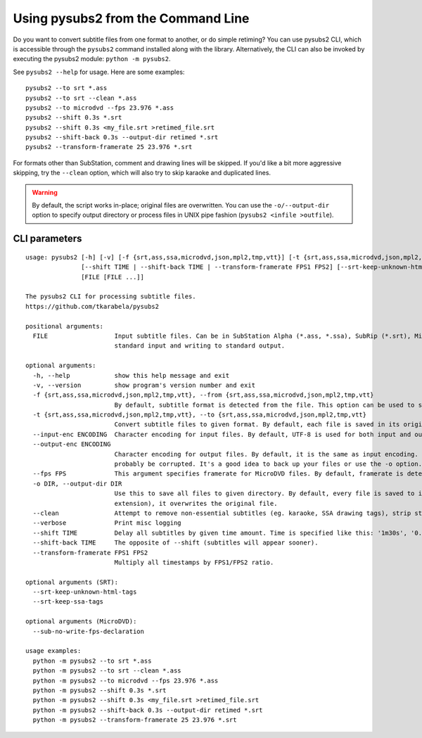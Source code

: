 Using pysubs2 from the Command Line
===================================

Do you want to convert subtitle files from one format to another, or do simple retiming?
You can use pysubs2 CLI, which is accessible through the ``pysubs2`` command installed
along with the library. Alternatively, the CLI can also be invoked by executing the pysubs2 module:
``python -m pysubs2``.

See ``pysubs2 --help`` for usage. Here are some examples::

    pysubs2 --to srt *.ass
    pysubs2 --to srt --clean *.ass
    pysubs2 --to microdvd --fps 23.976 *.ass
    pysubs2 --shift 0.3s *.srt
    pysubs2 --shift 0.3s <my_file.srt >retimed_file.srt
    pysubs2 --shift-back 0.3s --output-dir retimed *.srt
    pysubs2 --transform-framerate 25 23.976 *.srt

For formats other than SubStation, comment and drawing lines will be skipped. If you'd like a bit more
aggressive skipping, try the ``--clean`` option, which will also try to skip karaoke and duplicated lines.

.. warning::
    
    By default, the script works in-place; original files are overwritten. You can use the ``-o/--output-dir``
    option to specify output directory or process files in UNIX pipe fashion (``pysubs2 <infile >outfile``).

CLI parameters
--------------

.. use program-output directive here when we figure out how to make it work on readthedocs

::

    usage: pysubs2 [-h] [-v] [-f {srt,ass,ssa,microdvd,json,mpl2,tmp,vtt}] [-t {srt,ass,ssa,microdvd,json,mpl2,tmp,vtt}] [--input-enc ENCODING] [--output-enc ENCODING] [--fps FPS] [-o DIR] [--clean] [--verbose]
                   [--shift TIME | --shift-back TIME | --transform-framerate FPS1 FPS2] [--srt-keep-unknown-html-tags] [--srt-keep-ssa-tags] [--sub-no-write-fps-declaration]
                   [FILE [FILE ...]]

    The pysubs2 CLI for processing subtitle files.
    https://github.com/tkarabela/pysubs2

    positional arguments:
      FILE                  Input subtitle files. Can be in SubStation Alpha (*.ass, *.ssa), SubRip (*.srt), MicroDVD (*.sub) or other supported format. When no files are specified, pysubs2 will work as a pipe, reading from
                            standard input and writing to standard output.

    optional arguments:
      -h, --help            show this help message and exit
      -v, --version         show program's version number and exit
      -f {srt,ass,ssa,microdvd,json,mpl2,tmp,vtt}, --from {srt,ass,ssa,microdvd,json,mpl2,tmp,vtt}
                            By default, subtitle format is detected from the file. This option can be used to skip autodetection and force specific format. Generally, it should never be needed.
      -t {srt,ass,ssa,microdvd,json,mpl2,tmp,vtt}, --to {srt,ass,ssa,microdvd,json,mpl2,tmp,vtt}
                            Convert subtitle files to given format. By default, each file is saved in its original format.
      --input-enc ENCODING  Character encoding for input files. By default, UTF-8 is used for both input and output.
      --output-enc ENCODING
                            Character encoding for output files. By default, it is the same as input encoding. If you wish to convert between encodings, make sure --input-enc is set correctly! Otherwise, your output files will
                            probably be corrupted. It's a good idea to back up your files or use the -o option.
      --fps FPS             This argument specifies framerate for MicroDVD files. By default, framerate is detected from the file. Use this when framerate specification is missing or to force different framerate.
      -o DIR, --output-dir DIR
                            Use this to save all files to given directory. By default, every file is saved to its parent directory, ie. unless it's being saved in different subtitle format (and thus with different file
                            extension), it overwrites the original file.
      --clean               Attempt to remove non-essential subtitles (eg. karaoke, SSA drawing tags), strip styling information when saving to non-SSA formats
      --verbose             Print misc logging
      --shift TIME          Delay all subtitles by given time amount. Time is specified like this: '1m30s', '0.5s', ...
      --shift-back TIME     The opposite of --shift (subtitles will appear sooner).
      --transform-framerate FPS1 FPS2
                            Multiply all timestamps by FPS1/FPS2 ratio.

    optional arguments (SRT):
      --srt-keep-unknown-html-tags
      --srt-keep-ssa-tags

    optional arguments (MicroDVD):
      --sub-no-write-fps-declaration

    usage examples:
      python -m pysubs2 --to srt *.ass
      python -m pysubs2 --to srt --clean *.ass
      python -m pysubs2 --to microdvd --fps 23.976 *.ass
      python -m pysubs2 --shift 0.3s *.srt
      python -m pysubs2 --shift 0.3s <my_file.srt >retimed_file.srt
      python -m pysubs2 --shift-back 0.3s --output-dir retimed *.srt
      python -m pysubs2 --transform-framerate 25 23.976 *.srt
